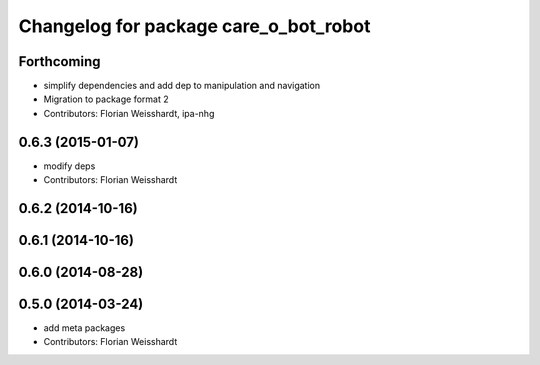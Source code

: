 ^^^^^^^^^^^^^^^^^^^^^^^^^^^^^^^^^^^^^^
Changelog for package care_o_bot_robot
^^^^^^^^^^^^^^^^^^^^^^^^^^^^^^^^^^^^^^

Forthcoming
-----------
* simplify dependencies and add dep to manipulation and navigation
* Migration to package format 2
* Contributors: Florian Weisshardt, ipa-nhg

0.6.3 (2015-01-07)
------------------
* modify deps
* Contributors: Florian Weisshardt

0.6.2 (2014-10-16)
------------------

0.6.1 (2014-10-16)
------------------

0.6.0 (2014-08-28)
------------------

0.5.0 (2014-03-24)
------------------
* add meta packages
* Contributors: Florian Weisshardt
